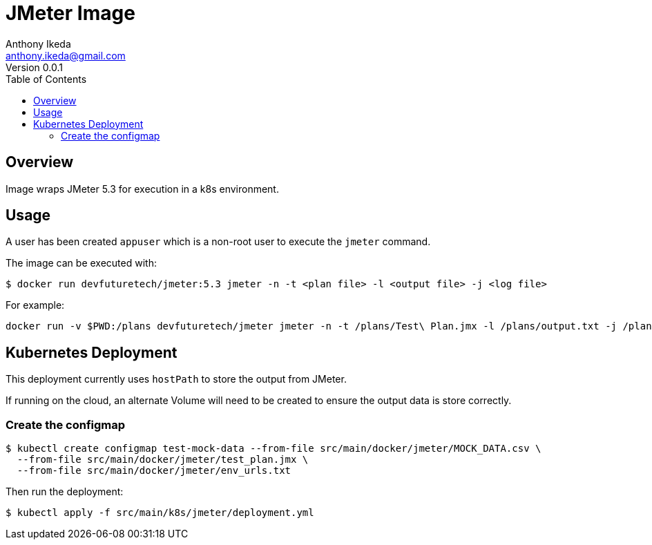 = JMeter Image
Anthony Ikeda <anthony.ikeda@gmail.com>
Version 0.0.1
:icons: font
:toc:

== Overview

Image wraps JMeter 5.3 for execution in a k8s environment.

== Usage

A user has been created `appuser` which is a non-root user to execute the `jmeter`
command.

The image can be executed with:

----
$ docker run devfuturetech/jmeter:5.3 jmeter -n -t <plan file> -l <output file> -j <log file>
----

For example:

----
docker run -v $PWD:/plans devfuturetech/jmeter jmeter -n -t /plans/Test\ Plan.jmx -l /plans/output.txt -j /plans/output.log
----

== Kubernetes Deployment

This deployment currently uses `hostPath` to store the output from JMeter.

If running on the cloud, an alternate Volume will need to be created
to ensure the output data is store correctly.

=== Create the configmap

----
$ kubectl create configmap test-mock-data --from-file src/main/docker/jmeter/MOCK_DATA.csv \
  --from-file src/main/docker/jmeter/test_plan.jmx \
  --from-file src/main/docker/jmeter/env_urls.txt
----

Then run the deployment:

----
$ kubectl apply -f src/main/k8s/jmeter/deployment.yml
----
